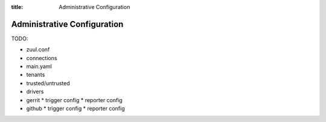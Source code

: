 :title: Administrative Configuration

.. _admin-config:
.. _drivers:

Administrative Configuration
============================

TODO:

* zuul.conf
* connections

* main.yaml
* tenants
* trusted/untrusted

* drivers
* gerrit
  * trigger config
  * reporter config
* github
  * trigger config
  * reporter config
